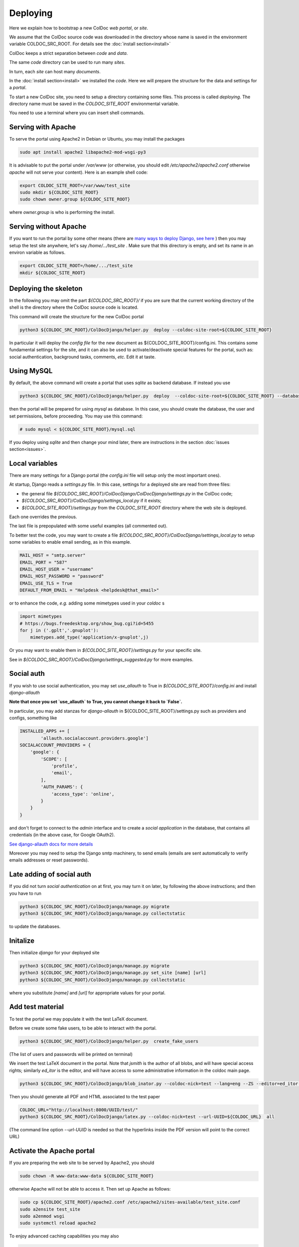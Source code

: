 Deploying
==============

Here we explain how to bootstrap a new ColDoc *web portal*, or *site*.

We assume that the ColDoc source code was downloaded in the directory
whose name is saved in the environment variable COLDOC_SRC_ROOT.
For details see the
:doc:`install section<install>`

ColDoc keeps a strict separation between *code* and *data*.

The same *code* directory can be used to run many *sites*.

In turn, each *site* can host many *documents*.

In the
:doc:`install section<install>`
we installed the *code*.
Here we will prepare the structure for the data and settings for a *portal*.


To start a new ColDoc site, you need to setup a directory
containing some files. This process is called `deploying`.
The directory name must be saved in the `COLDOC_SITE_ROOT`
environmental variable.

You need to use a terminal where you can insert shell commands.

Serving with Apache
-------------------

To serve the portal using Apache2 in Debian or Ubuntu, you may install the packages

.. code:: shell

	  sudo apt install apache2 libapache2-mod-wsgi-py3


It is advisable to put the portal under `/var/www`
(or otherwise, you should edit `/etc/apache2/apache2.conf`
otherwise `apache` will not serve your content).
Here is an example shell code:

.. code:: shell

	  export COLDOC_SITE_ROOT=/var/www/test_site
	  sudo mkdir ${COLDOC_SITE_ROOT}
	  sudo chown owner.group ${COLDOC_SITE_ROOT}

where `owner.group` is who is performing the install.

Serving without Apache
----------------------

If you want to run the portal by some other means (there are
`many ways to deploy Django, see here <https://docs.djangoproject.com/en/dev/howto/deployment/>`_
) then
you may setup the test site anywhere, let's say `/home/.../test_site` . Make
sure that this directory is empty, and set its name in an environ variable as follows.

.. code:: shell

	  export COLDOC_SITE_ROOT=/home/.../test_site
	  mkdir ${COLDOC_SITE_ROOT}


Deploying the skeleton
----------------------

In the following you may omit the part `${COLDOC_SRC_ROOT}/`
if you are sure that the current working directory of the shell is the directory
where the ColDoc source code is located.

This command will create the structure for the new ColDoc portal

.. code:: shell

	  python3 ${COLDOC_SRC_ROOT}/ColDocDjango/helper.py  deploy --coldoc-site-root=${COLDOC_SITE_ROOT}


In particular it will deploy the *config file* for the new document as
${COLDOC_SITE_ROOT}/config.ini.
This contains some fundamental settings for the site,
and it can also be used to activate/deactivate special features for the portal,
such as: social authentication, background tasks, comments, *etc*.
Edit it at taste.


Using MySQL
-----------

By default, the above command will create a portal that uses `sqlite` as backend database.
If instead you use

.. code:: shell

	  python3 ${COLDOC_SRC_ROOT}/ColDocDjango/helper.py  deploy  --coldoc-site-root=${COLDOC_SITE_ROOT} --database=mysql

then the portal will be prepared for using `mysql` as database.
In this case, you should create the database, the user and set permissions,
before proceeding. You may use this command:

.. code:: shell

          # sudo mysql < ${COLDOC_SITE_ROOT}/mysql.sql

If you deploy using `sqlite` and then change your mind later, there
are instructions in the section
:doc:`issues section<issues>`.


Local variables
---------------

There are many settings for a Django portal (the `config.ini` file will setup
only the most important ones).

At startup, Django reads a `settings.py` file. In this case,
settings for a deployed site are read from three files:

- the general file `${COLDOC_SRC_ROOT}/ColDocDjango/ColDocDjango/settings.py` in the ColDoc code;

- `${COLDOC_SRC_ROOT}/ColDocDjango/settings_local.py` if it exists;

- `${COLDOC_SITE_ROOT}/settings.py` from the `COLDOC_SITE_ROOT` directory where the web site is deployed.

Each one overrides the previous.

The last file is prepopulated with some useful examples (all commented out).

To better test the code,
you may want to create a file `${COLDOC_SRC_ROOT}/ColDocDjango/settings_local.py`
to setup some variables to enable email sending, as in this example.


.. code:: shell

	  MAIL_HOST = "smtp.server"
	  EMAIL_PORT = "587"
	  EMAIL_HOST_USER = "username"
	  EMAIL_HOST_PASSWORD = "password"
	  EMAIL_USE_TLS = True
	  DEFAULT_FROM_EMAIL = "Helpdesk <helpdesk@that_email>"

or to enhance the code, *e.g.* adding some mimetypes used in your `coldoc` s

.. code:: Python

	  import mimetypes
	  # https://bugs.freedesktop.org/show_bug.cgi?id=5455
	  for j in ('.gplt','.gnuplot'):
	      mimetypes.add_type('application/x-gnuplot',j)

Or you may want to enable them in `${COLDOC_SITE_ROOT}/settings.py` for your specific site.

See in `${COLDOC_SRC_ROOT}/ColDocDjango/settings_suggested.py` for more examples.



Social auth
-----------

If you wish to use social authentication, you may set `use_allauth` to True
in `${COLDOC_SITE_ROOT}/config.ini` and install `django-allauth`

**Note that once you set `use_allauth` to True, you cannot change it back to `False`.**


In particular, you may add stanzas for `django-allauth` in ${COLDOC_SITE_ROOT}/settings.py
such as providers and configs, something like

.. code:: python

	INSTALLED_APPS += [
		'allauth.socialaccount.providers.google']
	SOCIALACCOUNT_PROVIDERS = {
	    'google': {
	        'SCOPE': [
	            'profile',
	            'email',
	        ],
	        'AUTH_PARAMS': {
	            'access_type': 'online',
	        }
	    }
	}

and don't forget to connect to the `admin` interface and to create
a `social application` in the database, that contains all credentials
(in the above case, for Google OAuth2).


`See django-allauth docs for more details <https://django-allauth.readthedocs.io/en/latest/index.html>`_

Moreover you may need to setup the Django smtp machinery, to send emails
(emails are sent automatically to verify emails addresses or reset passwords).

Late adding of social auth
--------------------------

If you did not turn `social authentication` on at first, you may turn it on later,
by following the above instructions; and then you have to run

.. code:: shell

	  python3 ${COLDOC_SRC_ROOT}/ColDocDjango/manage.py migrate
	  python3 ${COLDOC_SRC_ROOT}/ColDocDjango/manage.py collectstatic

to update the databases.


Initalize
---------

Then initialize `django` for your deployed site

.. code:: shell

	  python3 ${COLDOC_SRC_ROOT}/ColDocDjango/manage.py migrate
	  python3 ${COLDOC_SRC_ROOT}/ColDocDjango/manage.py set_site [name] [url]
	  python3 ${COLDOC_SRC_ROOT}/ColDocDjango/manage.py collectstatic

where you substitute `[name]` and `[url]` for appropriate values for your portal.

Add test material
-----------------

To test the portal we may populate it with the test LaTeX document.

Before we create some fake users, to be able to interact with the portal.

.. code:: shell

	  python3 ${COLDOC_SRC_ROOT}/ColDocDjango/helper.py  create_fake_users

(The list of users and passwords will be printed on terminal)

We insert the test LaTeX document in the portal. Note that `jsmith` is the author of all blobs, and will have special access rights; similarly `ed_itor` is the editor, and will have access to some administrative information in the coldoc main page.

.. code:: shell

	  python3 ${COLDOC_SRC_ROOT}/ColDocDjango/blob_inator.py --coldoc-nick=test --lang=eng --ZS --editor=ed_itor --author=jsmith  --SP --SAT    ${COLDOC_SRC_ROOT}/test/paper/paper.tex

Then you should generate all PDF and HTML associated to the test paper

.. code:: shell

	  COLDOC_URL="http://localhost:8000/UUID/test/"
	  python3 ${COLDOC_SRC_ROOT}/ColDocDjango/latex.py --coldoc-nick=test --url-UUID=${COLDOC_URL}  all


(The command line option `--url-UUID` is needed so that the hyperlinks inside the PDF version will point to the correct URL)

Activate the Apache portal 
--------------------------

If you are preparing the web site to be served by Apache2, you should

.. code:: shell

	  sudo chown -R www-data:www-data ${COLDOC_SITE_ROOT}

otherwise Apache will not be able to access it. Then set up Apache as follows:


.. code:: shell

	  sudo cp ${COLDOC_SITE_ROOT}/apache2.conf /etc/apache2/sites-available/test_site.conf
	  sudo a2ensite test_site
	  sudo a2enmod wsgi
	  sudo systemctl reload apache2

To enjoy advanced caching capabilities you may also

.. code:: shell

	  sudo a2enmod expires
	  sudo a2enmod headers

If you activated `whitenoise` you may also tweak caching timings,
as explained in `apache2.conf` .


Serve without Apache
--------------------

Start the simplest Django server and access the portal

.. code:: shell

	  python3 ${COLDOC_SRC_ROOT}/ColDocDjango/manage.py  runserver 8000
	  firefox http://localhost:8000/


Note that in this case *django* will not serve the static files, unless you set *debug* to *True* in
`${COLDOC_SITE_ROOT}/config.ini`
; and you may need to change

.. code:: shell

	  dedup_root = %(site_root)s/static_local/dedup
	  dedup_url = /static/dedup

in that file.

Software upgrade and/or template changes
----------------------------------------

Note that each time you upgrade the software you need to

.. code:: shell

	  python3 ${COLDOC_SRC_ROOT}/ColDocDjango/manage.py migrate
	  python3 ${COLDOC_SRC_ROOT}/ColDocDjango/manage.py collectstatic

This is particularly important when you use  `whitenoise` otherwise the
cache will not work and your server will return 500.

Final remarks
-------------

ColDoc keeps a strict separation between `code` and `data`.
You may even install the code using an account, let's say
`coldoc_sw`, then deploy a portal, and assign all the files
in the portal to a different user, let's say `coldoc_data`:
in this case you need to tell Apache about this change,
by adding the `user` and `group` directives in the line starting as `WSGIDaemonProcess`,
as follows

.. code:: shell

	  WSGIDaemonProcess coldoc.group python-home=/...virtualenv.... python-path=${coldoc_src_root}  locale=en_US.UTF-8  lang=en_US.UTF-8 user=coldoc_data group=coldoc_data

This may improve security.




